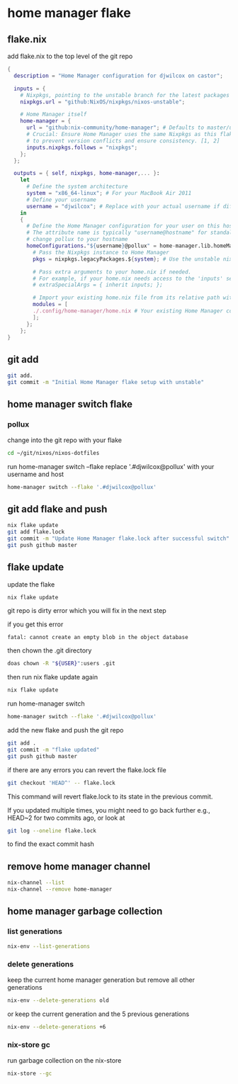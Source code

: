 #+STARTUP: content
* home manager flake
** flake.nix

add flake.nix to the top level of the git repo

#+begin_src nix
{
  description = "Home Manager configuration for djwilcox on castor";

  inputs = {
    # Nixpkgs, pointing to the unstable branch for the latest packages
    nixpkgs.url = "github:NixOS/nixpkgs/nixos-unstable";

    # Home Manager itself
    home-manager = {
      url = "github:nix-community/home-manager"; # Defaults to master/unstable branch [1]
      # Crucial: Ensure Home Manager uses the same Nixpkgs as this flake
      # to prevent version conflicts and ensure consistency. [1, 2]
      inputs.nixpkgs.follows = "nixpkgs";
    };
  };

  outputs = { self, nixpkgs, home-manager,... }:
    let
      # Define the system architecture
      system = "x86_64-linux"; # For your MacBook Air 2011
      # Define your username
      username = "djwilcox"; # Replace with your actual username if different
    in
    {
      # Define the Home Manager configuration for your user on this host
      # The attribute name is typically "username@hostname" for standalone setups [3]
      # change pollux to your hostname
      homeConfigurations."${username}@pollux" = home-manager.lib.homeManagerConfiguration {
        # Pass the Nixpkgs instance to Home Manager
        pkgs = nixpkgs.legacyPackages.${system}; # Use the unstable nixpkgs for packages [3]
        
        # Pass extra arguments to your home.nix if needed.
        # For example, if your home.nix needs access to the 'inputs' set:
        # extraSpecialArgs = { inherit inputs; };
        
        # Import your existing home.nix file from its relative path within this repository [3]
        modules = [
        ./.config/home-manager/home.nix # Your existing Home Manager configuration
        ];
      };
    };
}
#+end_src

** git add

#+begin_src sh
git add.
git commit -m "Initial Home Manager flake setup with unstable"
#+end_src

** home manager switch flake
*** pollux

change into the git repo with your flake

#+begin_src sh
cd ~/git/nixos/nixos-dotfiles
#+end_src

run home-manager switch --flake replace '.#djwilcox@pollux' with your username and host

#+begin_src sh
home-manager switch --flake '.#djwilcox@pollux'
#+end_src

** git add flake and push

#+begin_src sh
nix flake update 
git add flake.lock
git commit -m "Update Home Manager flake.lock after successful switch"
git push github master
#+end_src

** flake update

update the flake

#+begin_src sh
nix flake update 
#+end_src

git repo is dirty error which you will fix in the next step

if you get this error

#+begin_example
fatal: cannot create an empty blob in the object database
#+end_example

then chown the .git directory

#+begin_src sh
doas chown -R "${USER}":users .git
#+end_src

then run nix flake update again

#+begin_src sh
nix flake update
#+end_src

run home-manager switch

#+begin_src sh
home-manager switch --flake '.#djwilcox@pollux'
#+end_src

add the new flake and push the git repo

#+begin_src sh
git add .
git commit -m "flake updated"
git push github master
#+end_src

if there are any errors you can revert the flake.lock file

#+begin_src sh
git checkout 'HEAD^' -- flake.lock
#+end_src

This command will revert flake.lock to its state in the previous commit.

If you updated multiple times, you might need to go back further
e.g., HEAD~2 for two commits ago, or look at

#+begin_src sh
git log --oneline flake.lock
#+end_src

to find the exact commit hash

** remove home manager channel

#+begin_src sh
nix-channel --list 
nix-channel --remove home-manager 
#+end_src

** home manager garbage collection
*** list generations

#+begin_src sh
nix-env --list-generations
#+end_src

*** delete generations

keep the current home manager generation but remove all other generations

#+begin_src sh
nix-env --delete-generations old
#+end_src

or keep the current generation and the 5 previous generations

#+begin_src sh
nix-env --delete-generations +6
#+end_src

*** nix-store gc

run garbage collection on the nix-store

#+begin_src sh
nix-store --gc
#+end_src
